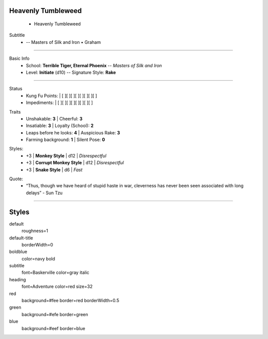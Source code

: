 .. page:: size=5.5inx4.5in margin=0.25in watermark=bamboo.jpg
.. section:: stack stack:columns=1 padding=0
.. title:: hidden
.. block:: style=heading padding=0


Heavenly Tumbleweed
-------------------
 - Heavenly Tumbleweed

.. block:: style=subtitle


Subtitle
 - -- Masters of Silk and Iron • Graham

---------------------------------------------------------------

.. section:: padding=8
.. block:: style=default strong=boldblue

Basic Info
 - School: **Terrible Tiger, Eternal Phoenix** -- *Masters of Silk and Iron*
 - Level: **Initiate** (d10) -- Signature Style: **Rake**


---------------------------------------------------------------

.. section:: stack stack:columns=2 padding=8
.. block:: style=default

.. image:: Heavenly_Tumbleweed.jpg

.. block:: style=red

Status
 - Kung Fu Points:  |   [ ][ ][ ][ ][ ][ ][ ][ ]
 - Impediments:     |   [ ][ ][ ][ ][ ][ ][ ][ ]

.. block:: style=green

Traits
 - Unshakable: **3**                |   Cheerful: **3**
 - Insatiable: **3**                |   Loyalty (School): **2**
 - Leaps before he looks: **4**     |   Auspicious Rake: **3**
 - Farming background: **1**        |   Silent Pose: **0**

.. block:: style=blue

Styles:
 - +3 | **Monkey Style**              |   d12 | *Disrespectful*
 - +3 | **Corrupt Monkey Style**      |   d12 | *Disrespectful*
 - +3 | **Snake Style**               |   d6  | *Fast*

.. title:: hidden
.. block:: style=subtitle

Quote:
 - “Thus, though we have heard of stupid haste in war, cleverness has never been seen associated with long delays” - Sun Tzu

---------------------------------------------------------------



Styles
------

default
    roughness=1
default-title
    borderWidth=0
boldblue
    color=navy bold
subtitle
    font=Baskerville color=gray italic
heading
    font=Adventure color=red size=32

red
    background=#fee border=red borderWidth=0.5
green
    background=#efe border=green
blue
    background=#eef border=blue


